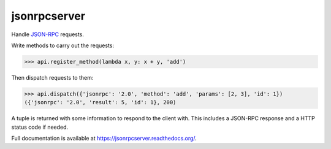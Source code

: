jsonrpcserver
=============

.. image:: https://pypip.in/v/jsonrpcserver/badge.png
.. image:: https://pypip.in/d/jsonrpcserver/badge.png

Handle `JSON-RPC <http://www.jsonrpc.org/>`_ requests.

Write methods to carry out the requests:

.. sourcecode:: python

    >>> api.register_method(lambda x, y: x + y, 'add')

Then dispatch requests to them:

.. sourcecode:: python

    >>> api.dispatch({'jsonrpc': '2.0', 'method': 'add', 'params': [2, 3], 'id': 1})
    ({'jsonrpc': '2.0', 'result': 5, 'id': 1}, 200)

A tuple is returned with some information to respond to the client with. This
includes a JSON-RPC response and a HTTP status code if needed.

Full documentation is available at https://jsonrpcserver.readthedocs.org/.
